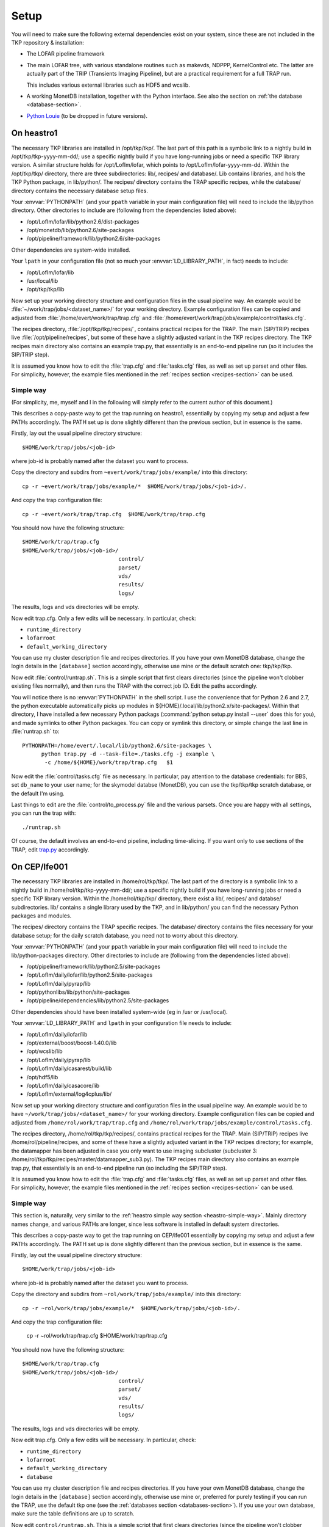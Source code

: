 Setup
=====

You will need to make sure the following external dependencies exist
on your system, since these are not included in the TKP repository &
installation:

- The LOFAR pipeline framework

- The main LOFAR tree, with various standalone routines such as
  makevds, NDPPP, KernelControl etc. The latter are actually part of
  the TRIP (Transients Imaging Pipeline), but are a practical
  requirement for a full TRAP run.

  This includes various external libraries such as HDF5 and wcslib.

- A working MonetDB installation, together with the Python
  interface. See also the section on :ref:`the database
  <database-section>`.

- `Python Louie <http://pypi.python.org/pypi/Louie/1.1>`_ (to be
  dropped in future versions).


On heastro1
-----------

The necessary TKP libraries are installed in /opt/tkp/tkp/. The last
part of this path is a symbolic link to a nightly build in
/opt/tkp/tkp-yyyy-mm-dd/; use a specific nightly build if you have
long-running jobs or need a specific TKP library version. A similar
structure holds for /opt/LofIm/lofar, which points to
/opt/LofIm/lofar-yyyy-mm-dd.  Within the /opt/tkp/tkp/ directory,
there are three subdirectories: lib/, recipes/ and database/. Lib
contains libraries, and hols the TKP Python package, in
lib/python/. The recipes/ directory contains the TRAP specific
recipes, while the database/ directory contains the necessary database
setup files.


Your :envvar:`PYTHONPATH` (and your ``ppath`` variable in your main
configuration file) will need to include the
lib/python directory. Other directories to include
are (following from the dependencies listed above):

- /opt/LofIm/lofar/lib/python2.6/dist-packages

- /opt/monetdb/lib/python2.6/site-packages

- /opt/pipeline/framework/lib/python2.6/site-packages

Other dependencies are system-wide installed.

Your ``lpath`` in your configuration file (not so much your
:envvar:`LD_LIBRARY_PATH`, in fact) needs to include:

- /opt/LofIm/lofar/lib

- /usr/local/lib

- /opt/tkp/tkp/lib


Now set up your working directory structure and configuration files in
the usual pipeline way. An example would be 
:file:`~/work/trap/jobs/<dataset_name>/` for your working
directory. Example configuration files can be copied and adjusted from
:file:`/home/evert/work/trap/trap.cfg` and
:file:`/home/evert/work/trap/jobs/example/control/tasks.cfg`.

The recipes directory, :file:`/opt/tkp/tkp/recipes/`, contains practical
recipes for the TRAP. The main (SIP/TRIP) recipes live
:file:`/opt/pipeline/recipes`, but some of these have a slightly adjusted
variant in the TKP recipes directory. The TKP recipes main directory
also contains an example trap.py, that essentially is an end-to-end
pipeline run (so it includes the SIP/TRIP step).

It is assumed you know how to edit the :file:`trap.cfg` and :file:`tasks.cfg`
files, as well as set up parset and other files. For simplicity,
however, the example files mentioned in the :ref:`recipes section
<recipes-section>` can be used.


.. _heastro-simple-way:

Simple way
~~~~~~~~~~

(For simplicity, me, myself and I in the following will simply refer to the
current author of this document.)

This describes a copy-paste way to get the trap running on heastro1,
essentially by copying my setup and adjust a few PATHs
accordingly. The PATH set up is done slightly different than the
previous section, but in essence is the same.

Firstly, lay out the usual pipeline directory structure::

    $HOME/work/trap/jobs/<job-id>

where job-id is probably named after the dataset you want to process.

Copy the directory and subdirs from ``~evert/work/trap/jobs/example/`` into this directory::

    cp -r ~evert/work/trap/jobs/example/*  $HOME/work/trap/jobs/<job-id>/.

And copy the trap configuration file::

    cp -r ~evert/work/trap/trap.cfg  $HOME/work/trap/trap.cfg
    
You should now have the following structure::

    $HOME/work/trap/trap.cfg
    $HOME/work/trap/jobs/<job-id>/
                                  control/
                                  parset/
                                  vds/
                                  results/
                                  logs/
                                    
The results, logs and vds directories will be empty.


Now edit trap.cfg. Only a few edits will be necessary. In particular, check:

- ``runtime_directory``

- ``lofarroot``

- ``default_working_directory``

You can use my cluster description file and recipes directories.  If
you have your own MonetDB database, change the login details in the
``[database]`` section accordingly, otherwise use mine or the default
scratch one: tkp/tkp/tkp.


Now edit :file:`control/runtrap.sh`. This is a simple script that first clears
directories (since the pipeline won't clobber existing files
normally), and then runs the TRAP with the correct job ID. Edit the
paths accordingly.

You will notice there is no :envvar:`PYTHONPATH` in the shell
script. I use the convenience that for Python 2.6 and 2.7, the python
executable automatically picks up modules in
${HOME}/.local/lib/python2.x/site-packages/. Within that directory, I
have installed a few necessary Python packags (:command:`python
setup.py install --user` does this for you), and made symlinks to
other Python packages. You can copy or symlink this directory, or
simple change the last line in :file:`runtrap.sh` to::

    PYTHONPATH=/home/evert/.local/lib/python2.6/site-packages \
          python trap.py -d --task-file=./tasks.cfg -j example \
           -c /home/${HOME}/work/trap/trap.cfg   $1


Now edit the :file:`control/tasks.cfg` file as necessary. In
particular, pay attention to the database credentials: for BBS, set
``db_name`` to your user name; for the skymodel databse (MonetDB), you
can use the tkp/tkp/tkp scratch database, or the default I'm using.

Last things to edit are the :file:`control/to_process.py` file and the
various parsets. Once you are happy with all settings, you can run the
trap with::

    ./runtrap.sh


Of course, the default involves an end-to-end pipeline, including
time-slicing. If you want only to use sections of the TRAP, edit
`trap.py <trap_py.rst>`_ accordingly.




On CEP/lfe001
-------------

The necessary TKP libraries are installed in /home/rol/tkp/tkp/. The
last part of the directory is a symbolic link to a nightly build in
/home/rol/tkp/tkp-yyyy-mm-dd/; use a specific nightly build if you
have long-running jobs or need a specific TKP library version. Within
the /home/rol/tkp/tkp/ directory, there exist a lib/, recipes/ and
databse/ subdirectories. lib/ contains a single library used by the
TKP, and in lib/python/ you can find the necessary Python packages and
modules.

The recipes/ directory contains the TRAP specific recipes. The
database/ directory contains the files necessary for your database
setup; for the daily scratch database, you need not to worry about
this directory.

Your :envvar:`PYTHONPATH` (and your ``ppath`` variable in your main
configuration file) will need to include the
lib/python-packages directory. Other directories to include
are (following from the dependencies listed above):

- /opt/pipeline/framework/lib/python2.5/site-packages

- /opt/LofIm/daily/lofar/lib/python2.5/site-packages

- /opt/LofIm/daily/pyrap/lib

- /opt/pythonlibs/lib/python/site-packages

- /opt/pipeline/dependencies/lib/python2.5/site-packages

Other dependencies should have been installed system-wide (eg in /usr
or /usr/local).

Your :envvar:`LD_LIBRARY_PATH` and ``lpath`` in your configuration file needs to include:

- /opt/LofIm/daily/lofar/lib

- /opt/external/boost/boost-1.40.0/lib

- /opt/wcslib/lib

- /opt/LofIm/daily/pyrap/lib

- /opt/LofIm/daily/casarest/build/lib

- /opt/hdf5/lib

- /opt/LofIm/daily/casacore/lib

- /opt/LofIm/external/log4cplus/lib/


Now set up your working directory structure and configuration files in
the usual pipeline way. An example would be to have
``~/work/trap/jobs/<dataset_name>/`` for your working
directory. Example configuration files can be copied and adjusted from
``/home/rol/work/trap/trap.cfg`` and
``/home/rol/work/trap/jobs/example/control/tasks.cfg``.

The recipes directory, /home/rol/tkp/tkp/recipes/, contains practical
recipes for the TRAP. Main (SIP/TRIP) recipes live
/home/rol/pipeline/recipes, and some of these have a slightly adjusted
variant in the TKP recipes directory; for example, the datamapper has
been adjusted in case you only want to use imaging subcluster
(subcluster 3:
/home/rol/tkp/tkp/recipes/master/datamapper_sub3.py). The TKP recipes
main directory also contains an example trap.py, that essentially is
an end-to-end pipeline run (so including the SIP/TRIP step).

It is assumed you know how to edit the :file:`trap.cfg` and :file:`tasks.cfg`
files, as well as set up parset and other files. For simplicity,
however, the example files mentioned in the :ref:`recipes section <recipes-section>` can be used.


.. _cep-simple-way:

Simple way
~~~~~~~~~~

This section is, naturally, very similar to the :ref:`heastro simple
way section <heastro-simple-way>`. Mainly directory names change, and
various PATHs are longer, since less software is installed in default
system directories.

This describes a copy-paste way to get the trap running on CEP/lfe001
essentially by copying my setup and adjust a few PATHs
accordingly. The PATH set up is done slightly different than the
previous section, but in essence is the same.

Firstly, lay out the usual pipeline directory structure::

    $HOME/work/trap/jobs/<job-id>

where job-id is probably named after the dataset you want to process.

Copy the directory and subdirs from ``~rol/work/trap/jobs/example/`` into this directory::

    cp -r ~rol/work/trap/jobs/example/*  $HOME/work/trap/jobs/<job-id>/.

And copy the trap configuration file:

    cp -r ~rol/work/trap/trap.cfg  $HOME/work/trap/trap.cfg
    
You should now have the following structure::

    $HOME/work/trap/trap.cfg
    $HOME/work/trap/jobs/<job-id>/
                                  control/
                                  parset/
                                  vds/
                                  results/
                                  logs/
                                    
The results, logs and vds directories will be empty.


Now edit trap.cfg. Only a few edits will be necessary. In particular, check:

- ``runtime_directory``

- ``lofarroot``

- ``default_working_directory``

- ``database``

You can use my cluster description file and recipes directories.  If
you have your own MonetDB database, change the login details in the
``[database]`` section accordingly, otherwise use mine or, preferred
for purely testing if you can run the TRAP, use the default tkp one
(see the :ref:`databases section <databases-section>`). If you use
your own database, make sure the table definitions are up to scratch.


Now edit ``control/runtrap.sh``. This is a simple script that first
clears directories (since the pipeline won't clobber existing files
normally), and then runs the TRAP with the correct job ID. Edit the
paths to your data directories accordingly. There is both a PYTHONPATH
and a LD_LIBRARY_PATH in front of the main executable; these should be
fine.

Now edit the ``control/tasks.cfg`` file as necessary. In particular,
pay attention to the database credentials. In particular, for BBS, set
``db_name`` to your user name.

Last things to edit are the ``control/to_process.py`` file and the
parsets. Once you are happy with all settings, you can run the trap
with::

    ./runtrap.sh


Of course, the default involves an end-to-end pipeline, including
time-slicing. If you want only to use sections of the TRAP, edit
`trap.py <trap_py.rst>`_ accordingly.
